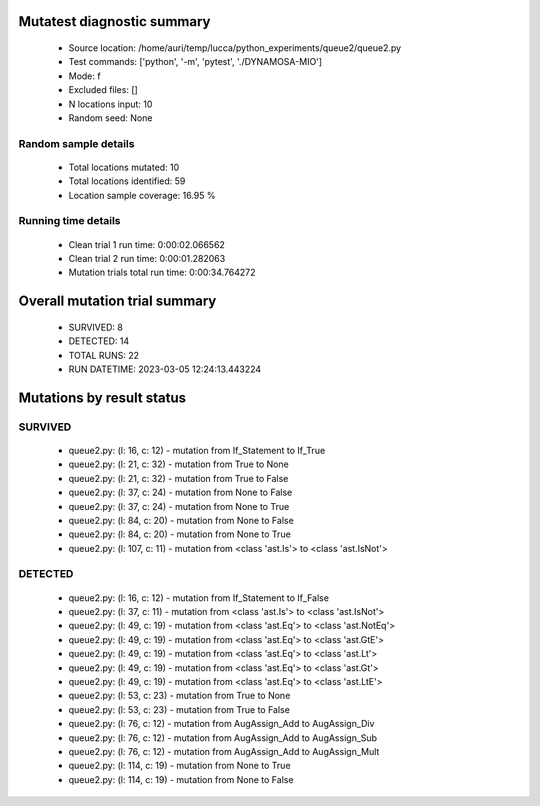 Mutatest diagnostic summary
===========================
 - Source location: /home/auri/temp/lucca/python_experiments/queue2/queue2.py
 - Test commands: ['python', '-m', 'pytest', './DYNAMOSA-MIO']
 - Mode: f
 - Excluded files: []
 - N locations input: 10
 - Random seed: None

Random sample details
---------------------
 - Total locations mutated: 10
 - Total locations identified: 59
 - Location sample coverage: 16.95 %


Running time details
--------------------
 - Clean trial 1 run time: 0:00:02.066562
 - Clean trial 2 run time: 0:00:01.282063
 - Mutation trials total run time: 0:00:34.764272

Overall mutation trial summary
==============================
 - SURVIVED: 8
 - DETECTED: 14
 - TOTAL RUNS: 22
 - RUN DATETIME: 2023-03-05 12:24:13.443224


Mutations by result status
==========================


SURVIVED
--------
 - queue2.py: (l: 16, c: 12) - mutation from If_Statement to If_True
 - queue2.py: (l: 21, c: 32) - mutation from True to None
 - queue2.py: (l: 21, c: 32) - mutation from True to False
 - queue2.py: (l: 37, c: 24) - mutation from None to False
 - queue2.py: (l: 37, c: 24) - mutation from None to True
 - queue2.py: (l: 84, c: 20) - mutation from None to False
 - queue2.py: (l: 84, c: 20) - mutation from None to True
 - queue2.py: (l: 107, c: 11) - mutation from <class 'ast.Is'> to <class 'ast.IsNot'>


DETECTED
--------
 - queue2.py: (l: 16, c: 12) - mutation from If_Statement to If_False
 - queue2.py: (l: 37, c: 11) - mutation from <class 'ast.Is'> to <class 'ast.IsNot'>
 - queue2.py: (l: 49, c: 19) - mutation from <class 'ast.Eq'> to <class 'ast.NotEq'>
 - queue2.py: (l: 49, c: 19) - mutation from <class 'ast.Eq'> to <class 'ast.GtE'>
 - queue2.py: (l: 49, c: 19) - mutation from <class 'ast.Eq'> to <class 'ast.Lt'>
 - queue2.py: (l: 49, c: 19) - mutation from <class 'ast.Eq'> to <class 'ast.Gt'>
 - queue2.py: (l: 49, c: 19) - mutation from <class 'ast.Eq'> to <class 'ast.LtE'>
 - queue2.py: (l: 53, c: 23) - mutation from True to None
 - queue2.py: (l: 53, c: 23) - mutation from True to False
 - queue2.py: (l: 76, c: 12) - mutation from AugAssign_Add to AugAssign_Div
 - queue2.py: (l: 76, c: 12) - mutation from AugAssign_Add to AugAssign_Sub
 - queue2.py: (l: 76, c: 12) - mutation from AugAssign_Add to AugAssign_Mult
 - queue2.py: (l: 114, c: 19) - mutation from None to True
 - queue2.py: (l: 114, c: 19) - mutation from None to False